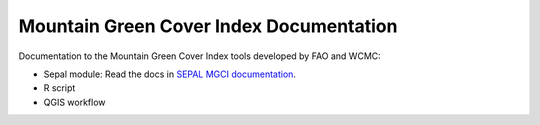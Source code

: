 Mountain Green Cover Index Documentation
========================================

Documentation to the Mountain Green Cover Index tools developed by FAO and WCMC:

- Sepal module: Read the docs in `SEPAL MGCI documentation <https://docs.sepal.io/en/latest/modules/dwn/sepal_mgci.html>`_.
- R script
- QGIS workflow
